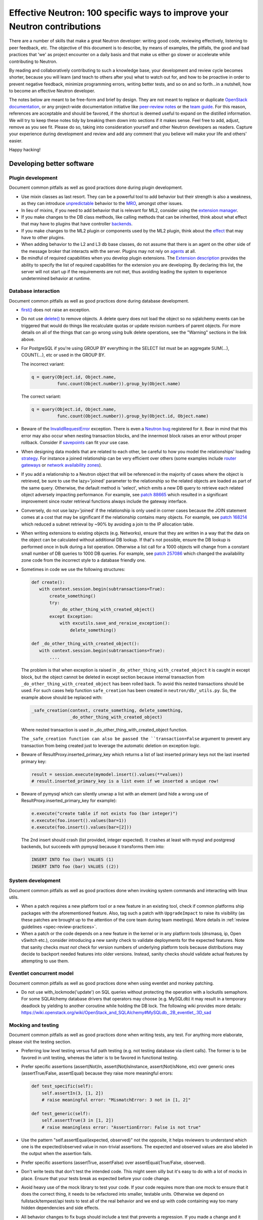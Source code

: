..
      Licensed under the Apache License, Version 2.0 (the "License"); you may
      not use this file except in compliance with the License. You may obtain
      a copy of the License at

          http://www.apache.org/licenses/LICENSE-2.0

      Unless required by applicable law or agreed to in writing, software
      distributed under the License is distributed on an "AS IS" BASIS, WITHOUT
      WARRANTIES OR CONDITIONS OF ANY KIND, either express or implied. See the
      License for the specific language governing permissions and limitations
      under the License.


      Convention for heading levels in Neutron devref:
      =======  Heading 0 (reserved for the title in a document)
      -------  Heading 1
      ~~~~~~~  Heading 2
      +++++++  Heading 3
      '''''''  Heading 4
      (Avoid deeper levels because they do not render well.)


Effective Neutron: 100 specific ways to improve your Neutron contributions
==========================================================================

There are a number of skills that make a great Neutron developer: writing good
code, reviewing effectively, listening to peer feedback, etc. The objective of
this document is to describe, by means of examples, the pitfalls, the good and
bad practices that 'we' as project encounter on a daily basis and that make us
either go slower or accelerate while contributing to Neutron.

By reading and collaboratively contributing to such a knowledge base, your
development and review cycle becomes shorter, because you will learn (and teach
to others after you) what to watch out for, and how to be proactive in order
to prevent negative feedback, minimize programming errors, writing better
tests, and so on and so forth...in a nutshell, how to become an effective Neutron
developer.

The notes below are meant to be free-form and brief by design. They are not meant
to replace or duplicate `OpenStack documentation <http://docs.openstack.org>`_,
or any project-wide documentation initiative like `peer-review notes <http://docs.openstack.org/infra/manual/developers.html#peer-review>`_
or the `team guide <http://docs.openstack.org/project-team-guide/>`_. For this
reason, references are acceptable and should be favored, if the shortcut is
deemed useful to expand on the distilled information.
We will try to keep these notes tidy by breaking them down into sections if it
makes sense. Feel free to add, adjust, remove as you see fit. Please do so,
taking into consideration yourself and other Neutron developers as readers.
Capture your experience during development and review and add any comment that
you believe will make your life and others' easier.

Happy hacking!

Developing better software
--------------------------

Plugin development
~~~~~~~~~~~~~~~~~~

Document common pitfalls as well as good practices done during plugin development.

* Use mixin classes as last resort. They can be a powerful tool to add behavior
  but their strength is also a weakness, as they can introduce `unpredictable <https://review.openstack.org/#/c/121290/>`_
  behavior to the `MRO <https://www.python.org/download/releases/2.3/mro/>`_,
  amongst other issues.
* In lieu of mixins, if you need to add behavior that is relevant for ML2,
  consider using the `extension manager <http://specs.openstack.org/openstack/neutron-specs/specs/juno/neutron-ml2-mechanismdriver-extensions.html>`_.
* If you make changes to the DB class methods, like calling methods that can
  be inherited, think about what effect that may have to plugins that have
  controller `backends <https://review.openstack.org/#/c/116924/>`_.
* If you make changes to the ML2 plugin or components used by the ML2 plugin,
  think about the `effect <http://lists.openstack.org/pipermail/openstack-dev/2015-October/076134.html>`_
  that may have to other plugins.
* When adding behavior to the L2 and L3 db base classes, do not assume that
  there is an agent on the other side of the message broker that interacts
  with the server. Plugins may not rely on `agents <https://review.openstack.org/#/c/174020/>`_ at all.
* Be mindful of required capabilities when you develop plugin extensions. The
  `Extension description <https://github.com/openstack/neutron/blob/b14c06b5/neutron/api/extensions.py#L122>`_ provides the ability to specify the list of required capabilities
  for the extension you are developing. By declaring this list, the server will
  not start up if the requirements are not met, thus avoiding leading the system
  to experience undetermined behavior at runtime.

Database interaction
~~~~~~~~~~~~~~~~~~~~

Document common pitfalls as well as good practices done during database development.

* `first() <http://docs.sqlalchemy.org/en/rel_1_0/orm/query.html#sqlalchemy.orm.query.Query.first>`_
  does not raise an exception.
* Do not use `delete() <http://docs.sqlalchemy.org/en/rel_1_0/orm/query.html#sqlalchemy.orm.query.Query.delete>`_
  to remove objects. A delete query does not load the object so no sqlalchemy events
  can be triggered that would do things like recalculate quotas or update revision
  numbers of parent objects. For more details on all of the things that can go wrong
  using bulk delete operations, see the "Warning" sections in the link above.
* For PostgreSQL if you're using GROUP BY everything in the SELECT list must be
  an aggregate SUM(...), COUNT(...), etc or used in the GROUP BY.

  The incorrect variant:

  .. code:: python

     q = query(Object.id, Object.name,
               func.count(Object.number)).group_by(Object.name)

  The correct variant:

  .. code:: python

     q = query(Object.id, Object.name,
               func.count(Object.number)).group_by(Object.id, Object.name)
* Beware of the `InvalidRequestError <http://docs.sqlalchemy.org/en/latest/faq/sessions.html#this-session-s-transaction-has-been-rolled-back-due-to-a-previous-exception-during-flush-or-similar>`_ exception.
  There is even a `Neutron bug <https://bugs.launchpad.net/neutron/+bug/1409774>`_
  registered for it. Bear in mind that this error may also occur when nesting
  transaction blocks, and the innermost block raises an error without proper
  rollback. Consider if `savepoints <http://docs.sqlalchemy.org/en/rel_1_0/orm/session_transaction.html#using-savepoint>`_
  can fit your use case.
* When designing data models that are related to each other, be careful to how
  you model the relationships' loading `strategy <http://docs.sqlalchemy.org/en/latest/orm/loading_relationships.html#using-loader-strategies-lazy-loading-eager-loading>`_. For instance a joined relationship can
  be very efficient over others (some examples include `router gateways <https://review.openstack.org/#/c/88665/>`_
  or `network availability zones <https://review.openstack.org/#/c/257086/>`_).
* If you add a relationship to a Neutron object that will be referenced in the
  majority of cases where the object is retrieved, be sure to use the
  lazy='joined' parameter to the relationship so the related objects are loaded
  as part of the same query. Otherwise, the default method is 'select', which
  emits a new DB query to retrieve each related object adversely impacting
  performance. For example, see `patch 88665 <https://review.openstack.org/#/c/88665/>`_
  which resulted in a significant improvement since router retrieval functions
  always include the gateway interface.
* Conversely, do not use lazy='joined' if the relationship is only used in
  corner cases because the JOIN statement comes at a cost that may be
  significant if the relationship contains many objects. For example, see
  `patch 168214 <https://review.openstack.org/#/c/168214/>`_ which reduced a
  subnet retrieval by ~90% by avoiding a join to the IP allocation table.
* When writing extensions to existing objects (e.g. Networks), ensure that
  they are written in a way that the data on the object can be calculated
  without additional DB lookup. If that's not possible, ensure the DB lookup
  is performed once in bulk during a list operation. Otherwise a list call
  for a 1000 objects will change from a constant small number of DB queries
  to 1000 DB queries. For example, see
  `patch 257086 <https://review.openstack.org/#/c/257086/>`_ which changed the
  availability zone code from the incorrect style to a database friendly one.

* Sometimes in code we use the following structures:

  .. code:: python

     def create():
        with context.session.begin(subtransactions=True):
            create_something()
            try:
                _do_other_thing_with_created_object()
            except Exception:
                with excutils.save_and_reraise_exception():
                    delete_something()

     def _do_other_thing_with_created_object():
        with context.session.begin(subtransactions=True):
            ....

  The problem is that when exception is raised in ``_do_other_thing_with_created_object``
  it is caught in except block, but the object cannot be deleted in except
  section because internal transaction from ``_do_other_thing_with_created_object``
  has been rolled back. To avoid this nested transactions should be used.
  For such cases help function ``safe_creation`` has been created in
  ``neutron/db/_utils.py``.
  So, the example above should be replaced with:

  .. code:: python

     _safe_creation(context, create_something, delete_something,
                    _do_other_thing_with_created_object)

  Where nested transaction is used in _do_other_thing_with_created_object
  function.

  The ``_safe_creation function can also be passed the ``transaction=False``
  argument to prevent any transaction from being created just to leverage
  the automatic deletion on exception logic.

* Beware of ResultProxy.inserted_primary_key which returns a list of last
  inserted primary keys not the last inserted primary key:

  .. code:: python

     result = session.execute(mymodel.insert().values(**values))
     # result.inserted_primary_key is a list even if we inserted a unique row!

* Beware of pymysql which can silently unwrap a list with an element (and hide
  a wrong use of ResultProxy.inserted_primary_key for example):

  .. code:: python

     e.execute("create table if not exists foo (bar integer)")
     e.execute(foo.insert().values(bar=1))
     e.execute(foo.insert().values(bar=[2]))

  The 2nd insert should crash (list provided, integer expected). It crashes at
  least with mysql and postgresql backends, but succeeds with pymysql because
  it transforms them into:

  .. code:: sql

     INSERT INTO foo (bar) VALUES (1)
     INSERT INTO foo (bar) VALUES ((2))


System development
~~~~~~~~~~~~~~~~~~

Document common pitfalls as well as good practices done when invoking system commands
and interacting with linux utils.

* When a patch requires a new platform tool or a new feature in an existing
  tool, check if common platforms ship packages with the aforementioned
  feature. Also, tag such a patch with ``UpgradeImpact`` to raise its
  visibility (as these patches are brought up to the attention of the core team
  during team meetings).
  More details in :ref:`review guidelines <spec-review-practices>`.
* When a patch or the code depends on a new feature in the kernel or in any platform tools
  (dnsmasq, ip, Open vSwitch etc.), consider introducing a new sanity check to
  validate deployments for the expected features. Note that sanity checks *must
  not* check for version numbers of underlying platform tools because
  distributions may decide to backport needed features into older versions.
  Instead, sanity checks should validate actual features by attempting to use them.

Eventlet concurrent model
~~~~~~~~~~~~~~~~~~~~~~~~~

Document common pitfalls as well as good practices done when using eventlet and monkey
patching.

* Do not use with_lockmode('update') on SQL queries without protecting the operation
  with a lockutils semaphore. For some SQLAlchemy database drivers that operators may
  choose (e.g. MySQLdb) it may result in a temporary deadlock by yielding to another
  coroutine while holding the DB lock. The following wiki provides more details:
  https://wiki.openstack.org/wiki/OpenStack_and_SQLAlchemy#MySQLdb_.2B_eventlet_.3D_sad

Mocking and testing
~~~~~~~~~~~~~~~~~~~

Document common pitfalls as well as good practices done when writing tests, any test.
For anything more elaborate, please visit the testing section.

* Preferring low level testing versus full path testing (e.g. not testing database
  via client calls). The former is to be favored in unit testing, whereas the latter
  is to be favored in functional testing.
* Prefer specific assertions (assert(Not)In, assert(Not)IsInstance, assert(Not)IsNone,
  etc) over generic ones (assertTrue/False, assertEqual) because they raise more
  meaningful errors:

  .. code:: python

     def test_specific(self):
         self.assertIn(3, [1, 2])
         # raise meaningful error: "MismatchError: 3 not in [1, 2]"

     def test_generic(self):
         self.assertTrue(3 in [1, 2])
         # raise meaningless error: "AssertionError: False is not true"

* Use the pattern "self.assertEqual(expected, observed)" not the opposite, it helps
  reviewers to understand which one is the expected/observed value in non-trivial
  assertions. The expected and observed values are also labeled in the output when
  the assertion fails.
* Prefer specific assertions (assertTrue, assertFalse) over assertEqual(True/False, observed).
* Don't write tests that don't test the intended code. This might seem silly but
  it's easy to do with a lot of mocks in place. Ensure that your tests break as
  expected before your code change.
* Avoid heavy use of the mock library to test your code. If your code requires more
  than one mock to ensure that it does the correct thing, it needs to be refactored
  into smaller, testable units. Otherwise we depend on fullstack/tempest/api tests
  to test all of the real behavior and we end up with code containing way too many
  hidden dependencies and side effects.
* All behavior changes to fix bugs should include a test that prevents a
  regression. If you made a change and it didn't break a test, it means the
  code was not adequately tested in the first place, it's not an excuse to leave
  it untested.
* Test the failure cases. Use a mock side effect to throw the necessary
  exceptions to test your 'except' clauses.
* Don't mimic existing tests that violate these guidelines. We are attempting to
  replace all of these so more tests like them create more work. If you need help
  writing a test, reach out to the testing lieutenants and the team on IRC.
* Mocking open() is a dangerous practice because it can lead to unexpected
  bugs like `bug 1503847 <https://bugs.launchpad.net/neutron/+bug/1503847>`_.
  In fact, when the built-in open method is mocked during tests, some
  utilities (like debtcollector) may still rely on the real thing, and may
  end up using the mock rather what they are really looking for. If you must,
  consider using `OpenFixture <https://review.openstack.org/#/c/232716/>`_, but
  it is better not to mock open() at all.


Backward compatibility
~~~~~~~~~~~~~~~~~~~~~~

Document common pitfalls as well as good practices done when extending the RPC Interfaces.

* Make yourself familiar with :ref:`Upgrade review guidelines <upgrade_review_guidelines>`.

Deprecation
+++++++++++

Sometimes we want to refactor things in a non-backward compatible way. In most
cases you can use `debtcollector
<http://docs.openstack.org/debtcollector/latest/>`_ to mark things for
deprecation. Config items have `deprecation options supported by oslo.config
<https://docs.openstack.org/oslo.config/latest/reference/opts.html>`_.

The deprecation process must follow the `standard deprecation requirements
<http://governance.openstack.org/reference/tags/assert_follows-standard-deprecation.html#requirements>`_.
In terms of neutron development, this means:

* A launchpad bug to track the deprecation.
* A patch to mark the deprecated items. If the deprecation affects
  users (config items, API changes) then a `release note
  <https://docs.openstack.org/reno/latest/user/usage.html>`_ must be
  included.
* Wait at least one cycle and at least three months linear time.
* A patch that removes the deprecated items. Make sure to refer to the
  original launchpad bug in the commit message of this patch.


Scalability issues
~~~~~~~~~~~~~~~~~~

Document common pitfalls as well as good practices done when writing code that needs to process
a lot of data.

Translation and logging
~~~~~~~~~~~~~~~~~~~~~~~

Document common pitfalls as well as good practices done when instrumenting your code.

* Make yourself familiar with `OpenStack logging guidelines <http://specs.openstack.org/openstack/openstack-specs/specs/log-guidelines.html#definition-of-log-levels>`_
  to avoid littering the logs with traces logged at inappropriate levels.
* The logger should only be passed unicode values. For example, do not pass it
  exceptions or other objects directly (LOG.error(exc), LOG.error(port), etc.).
  See https://docs.openstack.org/oslo.log/latest/user/migration.html#no-more-implicit-conversion-to-unicode-str
  for more details.
* Don't pass exceptions into LOG.exception: it is already implicitly included
  in the log message by Python logging module.
* Don't use LOG.exception when there is no exception registered in current
  thread context: Python 3.x versions before 3.5 are known to fail on it.

Project interfaces
~~~~~~~~~~~~~~~~~~

Document common pitfalls as well as good practices done when writing code that is used
to interface with other projects, like Keystone or Nova.

Documenting your code
~~~~~~~~~~~~~~~~~~~~~

Document common pitfalls as well as good practices done when writing docstrings.

Landing patches more rapidly
----------------------------

Scoping your patch appropriately
~~~~~~~~~~~~~~~~~~~~~~~~~~~~~~~~

* Do not make multiple changes in one patch unless absolutely necessary.
  Cleaning up nearby functions or fixing a small bug you noticed while working
  on something else makes the patch very difficult to review. It also makes
  cherry-picking and reverting very difficult.  Even apparently minor changes
  such as reformatting whitespace around your change can burden reviewers and
  cause merge conflicts.
* If a fix or feature requires code refactoring, submit the refactoring as a
  separate patch than the one that changes the logic. Otherwise
  it's difficult for a reviewer to tell the difference between mistakes
  in the refactor and changes required for the fix/feature. If it's a bug fix,
  try to implement the fix before the refactor to avoid making cherry-picks to
  stable branches difficult.
* Consider your reviewers' time before submitting your patch. A patch that
  requires many hours or days to review will sit in the "todo" list until
  someone has many hours or days free (which may never happen.) If you can
  deliver your patch in small but incrementally understandable and testable
  pieces you will be more likely to attract reviewers.

Nits and pedantic comments
~~~~~~~~~~~~~~~~~~~~~~~~~~

Document common nits and pedantic comments to watch out for.

* Make sure you spell correctly, the best you can, no-one wants rebase generators at
  the end of the release cycle!
* The odd pep8 error may cause an entire CI run to be wasted. Consider running
  validation (pep8 and/or tests) before submitting your patch. If you keep forgetting
  consider installing a git `hook <https://git-scm.com/book/en/v2/Customizing-Git-Git-Hooks>`_
  so that Git will do it for you.
* Sometimes, new contributors want to dip their toes with trivial patches, but we
  at OpenStack *love* bike shedding and their patches may sometime stall. In
  some extreme cases, the more trivial the patch, the higher the chances it fails
  to merge. To ensure we as a team provide/have a frustration-free experience
  new contributors should be redirected to fixing `low-hanging-fruit bugs <https://bugs.launchpad.net/neutron/+bugs?field.tag=low-hanging-fruit>`_
  that have a tangible positive impact to the codebase. Spelling mistakes, and
  docstring are fine, but there is a lot more that is relatively easy to fix
  and has a direct impact to Neutron users.

Reviewer comments
~~~~~~~~~~~~~~~~~

* Acknowledge them one by one by either clicking 'Done' or by replying extensively.
  If you do not, the reviewer won't know whether you thought it was not important,
  or you simply forgot. If the reply satisfies the reviewer, consider capturing the
  input in the code/document itself so that it's for reviewers of newer patchsets to
  see (and other developers when the patch merges).
* Watch for the feedback on your patches. Acknowledge it promptly and act on it
  quickly, so that the reviewer remains engaged. If you disappear for a week after
  you posted a patchset, it is very likely that the patch will end up being
  neglected.
* Do not take negative feedback personally. Neutron is a large project with lots
  of contributors with different opinions on how things should be done. Many come
  from widely varying cultures and languages so the English, text-only feedback
  can unintentionally come across as harsh. Getting a -1 means reviewers are
  trying to help get the patch into a state that can be merged, it doesn't just
  mean they are trying to block it. It's very rare to get a patch merged on the
  first iteration that makes everyone happy.

Code Review
~~~~~~~~~~~

* You should visit `OpenStack How To Review wiki <https://wiki.openstack.org/wiki/How_To_Contribute#Reviewing>`_
* Stay focussed and review what matters for the release. Please check out the Neutron
  section for the `Gerrit dashboard <http://status.openstack.org/reviews/>`_. The output
  is generated by this `tool <https://github.com/openstack-infra/reviewday/blob/master/bin/neutron>`_.

IRC
~~~~

* IRC is a place where you can speak with many of the Neutron developers and core
  reviewers. For more information you should visit
  `OpenStack IRC wiki <http://wiki.openstack.org/wiki/IRC>`_
  Neutron IRC channel is #openstack-neutron
* There are weekly IRC meetings related to many different projects/teams
  in Neutron.
  A full list of these meetings and their date/time can be found in
  `OpenStack IRC Meetings <http://eavesdrop.openstack.org>`_.
  It is important to attend these meetings in the area of your contribution
  and possibly mention your work and patches.
* When you have questions regarding an idea or a specific patch of yours, it
  can be helpful to find a relevant person in IRC and speak with them about
  it.
  You can find a user's IRC nickname in their launchpad account.
* Being available on IRC is useful, since reviewers can contact
  you directly to quickly clarify a review issue. This speeds
  up the feedback loop.
* Each area of Neutron or sub-project of Neutron has a specific lieutenant
  in charge of it.
  You can most likely find these lieutenants on IRC, it is advised however to try
  and send public questions to the channel rather then to a specific person if possible.
  (This increase the chances of getting faster answers to your questions).
  A list of the areas and lieutenants nicknames can be found at
  :doc:`Core Reviewers <policies/neutron-teams>`.

Commit messages
~~~~~~~~~~~~~~~

Document common pitfalls as well as good practices done when writing commit messages.
For more details see `Git commit message best practices <https://wiki.openstack.org/wiki/GitCommitMessages>`_.
This is the TL;DR version with the important points for committing to Neutron.


* One liners are bad, unless the change is trivial.
* Remember to use DocImpact, APIImpact, UpgradeImpact appropriately.
* Make sure the commit message doesn't have any spelling/grammar errors. This
  is the first thing reviewers read and they can be distracting enough to
  invite -1's.
* Describe what the change accomplishes. If it's a bug fix, explain how this
  code will fix the problem. If it's part of a feature implementation, explain
  what component of the feature the patch implements. Do not just describe the
  bug, that's what launchpad is for.
* Use the "Closes-Bug: #BUG-NUMBER" tag if the patch addresses a bug. Submitting
  a bugfix without a launchpad bug reference is unacceptable, even if it's
  trivial. Launchpad is how bugs are tracked so fixes without a launchpad bug are
  a nightmare when users report the bug from an older version and the Neutron team
  can't tell if/why/how it's been fixed. Launchpad is also how backports are
  identified and tracked so patches without a bug report cannot be picked to stable
  branches.
* Use the "Implements: blueprint NAME-OF-BLUEPRINT" or "Partially-Implements:
  blueprint NAME-OF-BLUEPRINT" for features so reviewers can determine if the
  code matches the spec that was agreed upon. This also updates the blueprint
  on launchpad so it's easy to see all patches that are related to a feature.
* If it's not immediately obvious, explain what the previous code was doing
  that was incorrect. (e.g. code assumed it would never get 'None' from
  a function call)
* Be specific in your commit message about what the patch does and why it does
  this. For example, "Fixes incorrect logic in security groups" is not helpful
  because the code diff already shows that you are modifying security groups.
  The message should be specific enough that a reviewer looking at the code can
  tell if the patch does what the commit says in the most appropriate manner.
  If the reviewer has to guess why you did something, lots of your time will be
  wasted explaining why certain changes were made.


Dealing with Zuul
~~~~~~~~~~~~~~~~~

Document common pitfalls as well as good practices done when dealing with OpenStack CI.

* When you submit a patch, consider checking its `status <http://status.openstack.org/zuul/>`_
  in the queue. If you see a job failures, you might as well save time and try to figure out
  in advance why it is failing.
* Excessive use of 'recheck' to get test to pass is discouraged. Please examine the logs for
  the failing test(s) and make sure your change has not tickled anything that might be causing
  a new failure or race condition. Getting your change in could make it even harder to debug
  what is actually broken later on.
